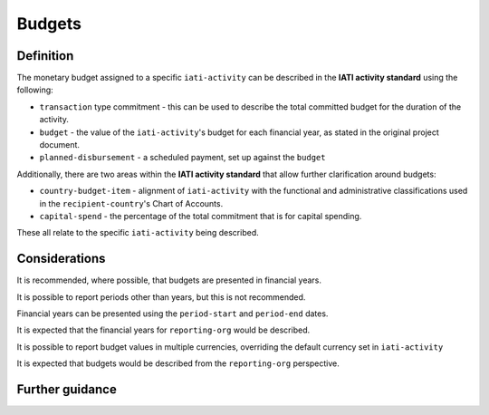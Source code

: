 Budgets
=======

Definition
----------
The monetary budget assigned to a specific ``iati-activity`` can be described in the **IATI activity standard** using the following:

* ``transaction`` type commitment - this can be used to describe the total committed budget for the duration of the activity.
* ``budget`` - the value of the ``iati-activity``'s budget for each financial year, as stated in the original project document.
* ``planned-disbursement`` - a scheduled payment, set up against the ``budget``
 
Additionally, there are two areas within the **IATI activity standard** that allow further clarification around budgets:

* ``country-budget-item`` - alignment of ``iati-activity`` with the functional and administrative classifications used in the ``recipient-country``'s Chart of Accounts.
* ``capital-spend`` - the percentage of the total commitment that is for capital spending.

These all relate to the specific ``iati-activity`` being described.  

Considerations
--------------
It is recommended, where possible, that budgets are presented in financial years.

It is possible to report periods other than years, but this is not recommended.

Financial years can be presented using the ``period-start`` and ``period-end`` dates.

It is expected that the financial years for ``reporting-org`` would be described.

It is possible to report budget values in multiple currencies, overriding the default currency set in ``iati-activity``

It is expected that budgets would be described from the ``reporting-org`` perspective. 


Further guidance
----------------
